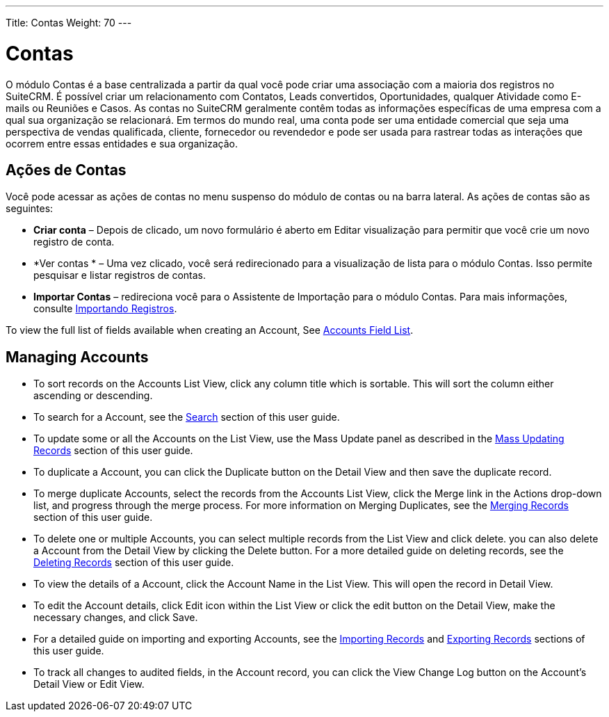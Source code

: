 ---
Title: Contas
Weight: 70
---

= Contas

O módulo Contas é a base centralizada a partir da qual você pode criar uma associação com a maioria dos registros no SuiteCRM. É possível criar um relacionamento com Contatos, Leads convertidos, Oportunidades, qualquer Atividade como E-mails ou Reuniões e Casos. As contas no SuiteCRM geralmente contêm todas as informações específicas de uma empresa com a qual sua organização se relacionará. Em termos do mundo real, uma conta pode ser uma entidade comercial que seja uma perspectiva de vendas qualificada, cliente, fornecedor ou revendedor e pode ser usada para rastrear todas as interações que ocorrem entre essas entidades e sua organização.

== Ações de Contas

Você pode acessar as ações de contas no menu suspenso do módulo de contas ou na barra lateral. As ações de contas são as seguintes:

* *Criar conta* – Depois de clicado, um novo formulário é aberto em Editar visualização para permitir que você crie um novo registro de conta.
* *Ver contas * – Uma vez clicado, você será redirecionado para a visualização de lista para o módulo Contas. Isso permite pesquisar e listar registros de contas.
* *Importar Contas* – redireciona você para o Assistente de Importação para o módulo Contas. Para mais informações, consulte  link:/user/introduction/user-interface/#_importing_records[Importando Registros].

To view the full list of fields available when creating an Account, See
link:/user/appendix-a/#_accounts_field_list[Accounts Field List].

== Managing Accounts

* To sort records on the Accounts List View, click any column title
which is sortable. This will sort the column either ascending or
descending.
* To search for a Account, see the link:/user/introduction/user-interface/#_search[Search] section of this
user guide.
* To update some or all the Accounts on the List View, use the Mass
Update panel as described in the link:/user/introduction/user-interface/#_mass_updating_records[Mass Updating Records] section of this user guide.
* To duplicate a Account, you can click the Duplicate button on the
Detail View and then save the duplicate record.
* To merge duplicate Accounts, select the records from the Accounts List
View, click the Merge link in the Actions drop-down list, and progress
through the merge process. For more information on Merging Duplicates,
see the link:/user/introduction/user-interface/#_merging_records[Merging Records] section of this user
guide.
* To delete one or multiple Accounts, you can select multiple records
from the List View and click delete. you can also delete a Account from
the Detail View by clicking the Delete button. For a more detailed guide
on deleting records, see the link:/user/introduction/user-interface/#_deleting_records[Deleting Records]
section of this user guide.
* To view the details of a Account, click the Account Name in the List
View. This will open the record in Detail View.
* To edit the Account details, click Edit icon within the List View or
click the edit button on the Detail View, make the necessary changes,
and click Save.
* For a detailed guide on importing and exporting Accounts, see the
link:/user/introduction/user-interface/#_importing_records[Importing Records] and
link:/user/introduction/user-interface/#_exporting_records[Exporting Records] sections of this user guide.
* To track all changes to audited fields, in the Account record, you can
click the View Change Log button on the Account's Detail View or Edit
View.
